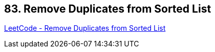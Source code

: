 == 83. Remove Duplicates from Sorted List

https://leetcode.com/problems/remove-duplicates-from-sorted-list/[LeetCode - Remove Duplicates from Sorted List]

